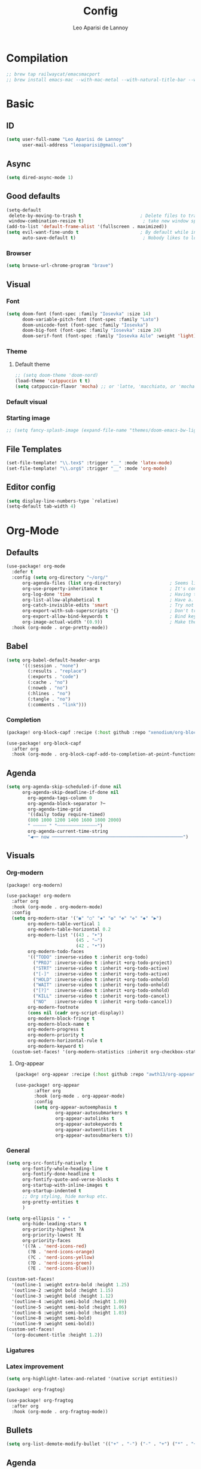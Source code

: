 #+title: Config
#+author: Leo Aparisi de Lannoy
#+latex_class: article
#+latex_compiler: xelatex
* Compilation
#+begin_src emacs-lisp
;; brew tap railwaycat/emacsmacport
;; brew install emacs-mac --with-mac-metal --with-natural-title-bar --with-native-compilation --with-xwidget
#+end_src
* Basic
** ID
#+begin_src emacs-lisp
(setq user-full-name "Leo Aparisi de Lannoy"
      user-mail-address "leoaparisi@gmail.com")
#+end_src
** Async
#+begin_src emacs-lisp :lexical no
(setq dired-async-mode 1)
#+end_src
** Good defaults
#+begin_src emacs-lisp
(setq-default
 delete-by-moving-to-trash t                      ; Delete files to trash
 window-combination-resize t)                      ; take new window space from all other windows (not just current)
(add-to-list 'default-frame-alist '(fullscreen . maximized))
(setq evil-want-fine-undo t                       ; By default while in insert all changes are one big blob. Be more granular
      auto-save-default t)                         ; Nobody likes to loose work, I certainly don't
#+end_src
*** Browser
#+begin_src emacs-lisp
(setq browse-url-chrome-program "brave")
#+end_src
** Visual
*** Font
#+begin_src emacs-lisp
(setq doom-font (font-spec :family "Iosevka" :size 14)
      doom-variable-pitch-font (font-spec :family "Lato")
      doom-unicode-font (font-spec :family "Iosevka")
      doom-big-font (font-spec :family "Iosevka" :size 24)
      doom-serif-font (font-spec :family "Iosevka Aile" :weight 'light))
#+end_src
*** Theme
**** Default theme
#+begin_src emacs-lisp
;; (setq doom-theme 'doom-nord)
(load-theme 'catppuccin t t)
(setq catppuccin-flavor 'mocha) ;; or 'latte, 'macchiato, or 'mocha
#+end_src
*** Default visual
*** Starting image
#+begin_src emacs-lisp
;; (setq fancy-splash-image (expand-file-name "themes/doom-emacs-bw-light.svg" doom-user-dir))
#+end_src
** File Templates
#+begin_src emacs-lisp
(set-file-template! "\\.tex$" :trigger "__" :mode 'latex-mode)
(set-file-template! "\\.org$" :trigger "__" :mode 'org-mode)
#+end_src
** Editor config
#+begin_src emacs-lisp
(setq display-line-numbers-type `relative)
(setq-default tab-width 4)
#+end_src
* Org-Mode
** Defaults
#+begin_src emacs-lisp
(use-package! org-mode
  :defer t
  :config (setq org-directory "~/org/"
      org-agenda-files (list org-directory)                  ; Seems like the obvious place.
      org-use-property-inheritance t                         ; It's convenient to have properties inherited.
      org-log-done 'time                                     ; Having the time a item is done sounds convenient.
      org-list-allow-alphabetical t                          ; Have a. A. a) A) list bullets.
      org-catch-invisible-edits 'smart                       ; Try not to accidently do weird stuff in invisible regions.
      org-export-with-sub-superscripts '{}                   ; Don't treat lone _ / ^ as sub/superscripts, require _{} / ^{}.
      org-export-allow-bind-keywords t                       ; Bind keywords can be handy
      org-image-actual-width '(0.9))                         ; Make the in-buffer display closer to the exported result..
  :hook (org-mode . orge-pretty-mode))
#+end_src
** Babel
#+begin_src emacs-lisp
(setq org-babel-default-header-args
      '((:session . "none")
        (:results . "replace")
        (:exports . "code")
        (:cache . "no")
        (:noweb . "no")
        (:hlines . "no")
        (:tangle . "no")
        (:comments . "link")))
#+end_src
*** Completion
#+begin_src emacs-lisp :tangle packages.el
(package! org-block-capf :recipe (:host github :repo "xenodium/org-block-capf"))
#+end_src
#+begin_src emacs-lisp
(use-package! org-block-capf
  :after org
  :hook (org-mode . org-block-capf-add-to-completion-at-point-functions))
#+end_src
** Agenda
#+begin_src emacs-lisp :lexical no
(setq org-agenda-skip-scheduled-if-done nil
      org-agenda-skip-deadline-if-done nil
        org-agenda-tags-column 0
        org-agenda-block-separator ?─
        org-agenda-time-grid
        '((daily today require-timed)
        (800 1000 1200 1400 1600 1800 2000)
        " ┄┄┄┄┄ " "┄┄┄┄┄┄┄┄┄┄┄┄┄┄┄")
        org-agenda-current-time-string
        "◀── now ─────────────────────────────────────────────────")
#+end_src
** Visuals
*** Org-modern
#+begin_src emacs-lisp :tangle packages.el
(package! org-modern)
#+end_src
#+begin_src emacs-lisp
(use-package! org-modern
  :after org
  :hook (org-mode . org-modern-mode)
  :config
  (setq org-modern-star '("◉" "○" "✸" "✿" "✤" "✜" "◆" "▶")
        org-modern-table-vertical 1
        org-modern-table-horizontal 0.2
        org-modern-list '((43 . "➤")
                          (45 . "–")
                          (42 . "•"))
        org-modern-todo-faces
        '(("TODO" :inverse-video t :inherit org-todo)
          ("PROJ" :inverse-video t :inherit +org-todo-project)
          ("STRT" :inverse-video t :inherit +org-todo-active)
          ("[-]"  :inverse-video t :inherit +org-todo-active)
          ("HOLD" :inverse-video t :inherit +org-todo-onhold)
          ("WAIT" :inverse-video t :inherit +org-todo-onhold)
          ("[?]"  :inverse-video t :inherit +org-todo-onhold)
          ("KILL" :inverse-video t :inherit +org-todo-cancel)
          ("NO"   :inverse-video t :inherit +org-todo-cancel))
        org-modern-footnote
        (cons nil (cadr org-script-display))
        org-modern-block-fringe t
        org-modern-block-name t
        org-modern-progress t
        org-modern-priority t
        org-modern-horizontal-rule t
        org-modern-keyword t)
  (custom-set-faces! '(org-modern-statistics :inherit org-checkbox-statistics-todo)))
#+end_src
**** Org-appear
#+begin_src emacs-lisp :lexical no :tangle packages.el
(package! org-appear :recipe (:host github :repo "awth13/org-appear"))
#+end_src
#+begin_src emacs-lisp :lexical no
 (use-package! org-appear
        :after org
        :hook (org-mode . org-appear-mode)
        :config
        (setq org-appear-autoemphasis t
                org-appear-autosubmarkers t
                org-appear-autolinks t
                org-appear-autokeywords t
                org-appear-autoentities t
                org-appear-autosubmarkers t))
#+end_src
*** General
#+begin_src emacs-lisp
(setq org-src-fontify-natively t
      org-fontify-whole-heading-line t
      org-fontify-done-headline t
      org-fontify-quote-and-verse-blocks t
      org-startup-with-inline-images t
      org-startup-indented t
      ;; Org styling, hide markup etc.
      org-pretty-entities t
      )

(setq org-ellipsis " ▾ "
      org-hide-leading-stars t
      org-priority-highest ?A
      org-priority-lowest ?E
      org-priority-faces
      '((?A . 'nerd-icons-red)
        (?B . 'nerd-icons-orange)
        (?C . 'nerd-icons-yellow)
        (?D . 'nerd-icons-green)
        (?E . 'nerd-icons-blue)))
#+end_src

#+begin_src emacs-lisp
(custom-set-faces!
  '(outline-1 :weight extra-bold :height 1.25)
  '(outline-2 :weight bold :height 1.15)
  '(outline-3 :weight bold :height 1.12)
  '(outline-4 :weight semi-bold :height 1.09)
  '(outline-5 :weight semi-bold :height 1.06)
  '(outline-6 :weight semi-bold :height 1.03)
  '(outline-8 :weight semi-bold)
  '(outline-9 :weight semi-bold))
(custom-set-faces!
  '(org-document-title :height 1.2))
#+end_src

*** Ligatures
*** Latex improvement
#+begin_src emacs-lisp
(setq org-highlight-latex-and-related '(native script entities))
#+end_src
#+begin_src emacs-lisp :tangle packages.el
 (package! org-fragtog)
#+end_src
#+begin_src emacs-lisp
 (use-package! org-fragtog
   :after org
   :hook (org-mode . org-fragtog-mode))
#+end_src
** Bullets
#+begin_src emacs-lisp
(setq org-list-demote-modify-bullet '(("+" . "-") ("-" . "+") ("*" . "+") ("1." . "a.")))
#+end_src
** Agenda
*** Visual
#+begin_src emacs-lisp
(after! org-agenda
  (setq org-agenda-deadline-faces
      '((1.001 . error)
        (1.0 . org-warning)
        (0.5 . org-upcoming-deadline)
        (0.0 . org-upcoming-distant-deadline))))
#+end_src
** Contact
#+begin_src emacs-lisp :lexical no :tangle packages.el
 (package! org-vcard)
#+end_src
#+begin_src emacs-lisp :lexical no
(after! mu4e
    (setq mu4e-org-contacts-file  "~/org/contacts.org")
  (add-to-list 'mu4e-headers-actions
    '("org-contact-add" . mu4e-action-add-org-contact) t)
  (add-to-list 'mu4e-view-actions
    '("org-contact-add" . mu4e-action-add-org-contact) t))

#+end_src
** Roam
*** Defaults
#+begin_src emacs-lisp

;; (use-package! org-roam
;;   :after org
;;   :config
;;   (setq                   org-enable-roam-support t
;;                           org-roam-directory (concat org-directory "/Roam")
;;                           org-roam-v2-ack t))

#+end_src
*** Daily
#+begin_src emacs-lisp

;; (setq org-roam-dailies-directory "daily/")

;; (setq org-roam-dailies-capture-templates
;;       '(("d" "default" entry
;;          "* %?"
;;          :target (file+head "%<%Y-%m-%d>.org"
;;                             "#+title: %<%Y-%m-%d>\n"))))
#+end_src
*** Visuals
**** UI and visualization
#+begin_src emacs-lisp :tangle packages.el
;; (package! org-roam-ui)
;; (package! websocket)
#+end_src
#+begin_src emacs-lisp

;; (defadvice! doom-modeline--buffer-file-name-roam-aware-a (orig-fun)
;;   :around #'doom-modeline-buffer-file-name ; takes no args
;;   (if (s-contains-p org-roam-directory (or buffer-file-name ""))
;;       (replace-regexp-in-string
;;        "\\(?:^\\|.*/\\)\\([0-9]\\{4\\}\\)\\([0-9]\\{2\\}\\)\\([0-9]\\{2\\}\\)[0-9]*-"
;;        "🢔(\\1-\\2-\\3) "
;;        (subst-char-in-string ?_ ?  buffer-file-name))
;;     (funcall orig-fun)))
;; (use-package! websocket
;;   :after org-roam)
;; (use-package! org-roam-ui
;;   :after org-roam
;;   :commands org-roam-ui-open
;;   :hook (org-roam . org-roam-ui-mode)
;;   :config
;;   (setq org-roam-ui-sync-theme t
;;         org-roam-ui-follow t
;;         org-roam-ui-update-on-save t
;;         org-roam-ui-open-on-start t)
;;   (require 'org-roam) ; in case autoloaded
;;   (defun org-roam-ui-open ()
;;     "Ensure the server is active, then open the roam graph."
;;     (interactive)
;;     (unless org-roam-ui-mode (org-roam-ui-mode 1))
;;     (browse-url--browser (format "http://localhost:%d" org-roam-ui-port))))
#+end_src
** Ob-async
** Pandoc import
#+begin_src emacs-lisp :tangle packages.el
(package! org-pandoc-import
  :recipe (:host github
           :repo "tecosaur/org-pandoc-import"
           :files ("*.el" "filters" "preprocessors")))
#+end_src
#+begin_src emacs-lisp
(use-package! org-pandoc-import
  :after org)
#+end_src
** Export
*** Preview
#+begin_src emacs-lisp
;; (map! :map org-mode-map

;;       :localleader
;;       :desc "View exported file" "v" #'org-view-output-file)

;; (defun org-view-output-file (&optional org-file-path)
;;   "Visit buffer open on the first output file (if any) found, using `org-view-output-file-extensions'"
;;   (interactive)
;;   (let* ((org-file-path (or org-file-path (buffer-file-name) ""))
;;          (dir (file-name-directory org-file-path))
;;          (basename (file-name-base org-file-path))
;;          (output-file nil))
;;     (dolist (ext org-view-output-file-extensions)
;;       (unless output-file
;;         (when (file-exists-p
;;                (concat dir basename "." ext))
;;           (setq output-file (concat dir basename "." ext)))))
;;     (if output-file
;;         (if (member (file-name-extension output-file) org-view-external-file-extensions)
;;             (browse-url-xdg-open output-file)
;;           (pop-to-buffer (or (find-buffer-visiting output-file)
;;                              (find-file-noselect output-file))))
;;       (message "No exported file found"))))

;; (defvar org-view-output-file-extensions '("pdf" "md" "rst" "txt" "tex" "html")
;;   "Search for output files with these extensions, in order, viewing the first that matches")
;; (defvar org-view-external-file-extensions '("html")
;;   "File formats that should be opened externally.")
#+end_src
** Zotero Integration
#+begin_src emacs-lisp :tangle packages.el
;; (package! zotxt)
#+end_src
#+begin_src emacs-lisp

;; (use-package! zotxt
;;   :after org)
#+end_src
** Org-Chef
#+begin_src emacs-lisp :tangle packages.el
(package! org-chef)
#+end_src
#+begin_src emacs-lisp
(use-package! org-chef
  :after org
  :commands (org-chef-insert-recipe org-chef-get-recipe-from-url))
#+end_src

** Bibtex-Integration
*** Citar
#+begin_src emacs-lisp :tangle packages.el
(package! org-cite-csl-activate :recipe (:host github :repo "andras-simonyi/org-cite-csl-activate"))
#+end_src
#+begin_src emacs-lisp
(use-package! citar
  :defer t
  :custom
  (org-cite-global-bibliography '("~/org/Lecture_Notes/MyLibrary.bib"))
  (citar-bibliography org-cite-global-bibliography)
  (citar-symbols
      '(note ,(nerd-icons-octicon "nf-oct-note" :face 'nerd-icons-blue :v-adjust -0.3) . " ")
      '(link ,(nerd-icons-octicon "nf-oct-link" :face 'nerd-icons-orange :v-adjust 0.01) . " "))
  :hook
  (org-mode . citar-capf-setup))
#+end_src
#+begin_src emacs-lisp :lexical no
(use-package! citar-embark
  :after citar embark
  :no-require
  :config (citar-embark-mode))
#+end_src
#+begin_src emacs-lisp
(use-package! oc-csl
  :after oc
  :config
  (setq org-cite-csl-styles-dir "~/Zotero/styles/"))
(after! oc
 (setq org-cite-export-processors '((t csl))))

#+end_src
#+begin_src emacs-lisp
(use-package! oc-csl-activate
  :after org
  :config
  (setq org-cite-activate-processor 'csl-activate)
  (setq org-cite-csl-activate-use-document-style t)
  (setq org-cite-csl-activate-use-document-locale t)
  (add-hook! 'org-mode-hook
              (cursor-sensor-mode 1)
              (org-cite-csl-activate-render-all)))

#+end_src
*** Org-Roam integration
#+begin_src emacs-lisp
;; (use-package! citar-org-roam
;;   :after citar org-roam
;;   :config (citar-org-roam-mode))
;; (setq org-roam-capture-templates
;;       '(("d" "default" plain
;;          "%?"
;;          :target
;;          (file+head
;;           "%<%Y%m%d%H%M%S>-${slug}.org"
;;           "#+title: ${title}\n")
;;          :unnarrowed t)
;;         ("n" "literature note" plain
;;          "%?"
;;          :target
;;          (file+head
;;           "%(expand-file-name \"literature\" org-roam-directory)/${citekey}.org"
;;           "#+title: ${citekey}. ${title}.\n#+created: %U\n#+last_modified: %U\n\n")
;;          :unnarrowed t)))
;; (setq citar-org-roam-capture-template-key "n")
#+end_src
** Latex templates
*** Preview
**** PNG
#+begin_src emacs-lisp
(after! org
  ;; ORG LATEX PREVIEW
  (setq org-format-latex-options
        (plist-put org-format-latex-options :background "Transparent"))
  (setq org-format-latex-options
        (plist-put org-format-latex-options :scale 1))
  (setq org-preview-latex-default-process 'dvisvgm)
  (setq org-preview-latex-image-directory "~/.cache/ltximg/")
  )
#+end_src
**** Header
#+begin_src emacs-lisp
(setq org-format-latex-header "\\documentclass[12pt]
{article}
\\usepackage[usenames]{xcolor}
\\usepackage{booktabs}
\\pagestyle{empty}             % do not remove
% The settings below are copied from fullpage.sty
\\setlength{\\textwidth}{\\paperwidth}
\\addtolength{\\textwidth}{-3cm}
\\setlength{\\oddsidemargin}{1.5cm}
\\addtolength{\\oddsidemargin}{-2.54cm}
\\setlength{\\evensidemargin}{\\oddsidemargin}
\\setlength{\\textheight}{\\paperheight}
\\addtolength{\\textheight}{-\\headheight}
\\addtolength{\\textheight}{-\\headsep}
\\addtolength{\\textheight}{-\\footskip}
\\addtolength{\\textheight}{-3cm}
\\setlength{\\topmargin}{1.5cm}
\\addtolength{\\topmargin}{-2.54cm}
% my custom stuff
\\usepackage{xfrac}
\\usepackage{siunitx}
\\usepackage{diffcoeff}
\\usepackage{nicematrix}
\\usepackage[varbb]{newpxmath}
\\DeclareMathOperator{\\Var}{Var}
\\DeclareMathOperator{\\cov}{Cov}
\\DeclareMathOperator{\\E}{\\mathbb{E}}
\\DeclareMathOperator*{\\argmax}{arg\\,max}
\\DeclareMathOperator*{\\argmin}{arg\\,min}
")
#+end_src
*** Article
#+begin_src emacs-lisp
(with-eval-after-load 'ox-latex
(add-to-list 'org-latex-classes
             '("article"
               "\\documentclass[12pt]{article}
\\usepackage[american]{babel}
\\usepackage[margin=1.25in]{geometry}
\\usepackage{parskip}
\\usepackage{booktabs}
\\usepackage{float}
\\usepackage{microtype}
\\usepackage{graphicx}
\\usepackage{mathtools}
\\usepackage{amsthm}
\\usepackage{amssymb}
\\usepackage{bm}
\\usepackage[]{newpxtext}
\\usepackage[]{newpxmath}
\\usepackage{xfrac}
\\usepackage{siunitx}
\\usepackage{caption}
\\captionsetup{labelfont=bf,font={small,singlespacing}}
\\usepackage{subcaption}
\\usepackage{cancel}
\\usepackage{setspace}
\\usepackage{xcolor}
\\usepackage{diffcoeff}
\\usepackage{nicematrix}
\\usepackage{braket}
\\usepackage{enumitem}
\\usepackage{acronym}
\\usepackage{footmisc}
\\usepackage[authoryear,longnamesfirst]{natbib}
\\usepackage{xurl}
\\onehalfspacing{}
\\bibliographystyle{ecta}
\\DeclareMathOperator{\\Var}{Var}
\\DeclareMathOperator{\\Cov}{Cov}
\\DeclareMathOperator{\\E}{\\mathbb{E}}
\\DeclareMathOperator*{\\argmax}{arg\\,max}
\\DeclareMathOperator*{\\argmin}{arg\\,min}
\\newcommand{\\Et}[2]{\\E_{#2} \\left[#1\\right]}
\\newcommand{\\Covt}[3]{\\cov_{#3}\\left(#1, #2\\right)}
\\newcommand{\\Vart}[2]{\\Var_{#2} \\left[#1\\right]}
\\DeclarePairedDelimiter\\abs{\\lvert}{\\rvert}
\\DeclarePairedDelimiter\\norm{\\lVert}{\\rVert}
\\DeclarePairedDelimiterX\\innerp[2]{\\langle}{\\rangle}{#1,#2}
\\theoremstyle{plain}% default
\\newtheorem{thm}{Theorem}
\\newtheorem{lem}[thm]{Lemma}
\\newtheorem{prop}[thm]{Proposition}
\\newtheorem*{cor}{Corollary}
\\theoremstyle{definition}
\\newtheorem{defn}{Definition}
\\newtheorem{exmp}{Example}
\\providecommand*{\\defnautorefname}{Definition}
\\theoremstyle{remark}
\\newtheorem*{rem}{Remark}
\\newtheorem*{note}{Note}
\\newtheorem{case}{Case}
\\renewcommand{\\leq}{\\leqslant}
\\renewcommand{\\geq}{\\geqslant}
\\usepackage{hyperref}
\\usepackage[]{cleveref}
[NO-DEFAULT-PACKAGES]
[PACKAGES]
[EXTRA]"
               ("\\section{%s}" . "\\section*{%s}")
               ("\\subsection{%s}" . "\\subsection*{%s}")
               ("\\subsubsection{%s}" . "\\subsubsection*{%s}")
               ("\\paragraph{%s}" . "\\paragraph*{%s}"))))
#+end_src
*** Beamer
#+begin_src emacs-lisp
(after! org
  (setq org-beamer-frame-level 2))
#+end_src
#+begin_src emacs-lisp
(setq org-beamer-theme "[progressbar=frametitle, titleformat=smallcaps, numbering=fraction]metropolis")
#+end_src
Define Beamer class:
#+begin_src emacs-lisp

(with-eval-after-load 'ox-latex
(add-to-list 'org-latex-classes
             '("beamer"
               "\\documentclass[c]{beamer}
\\usepackage[american]{babel}
\\usetheme[progressbar=frametitle, titleformat=smallcaps, numbering=fraction]{metropolis}
\\usepackage{parskip}
\\usepackage{booktabs}
\\usepackage{float}
\\usepackage{microtype}
\\usepackage{graphicx}
\\usepackage{mathtools}
\\usepackage{amsthm}
\\usepackage{amssymb}
\\usepackage{bm}
\\usepackage[]{newpxtext}
\\usepackage{newpxmath}
\\usepackage{xfrac}
\\usepackage{siunitx}
\\usepackage{caption}
\\captionsetup{labelfont=bf,font={small,singlespacing}}
\\usepackage{subcaption}
\\usepackage{cancel}
\\usepackage{setspace}
\\usepackage{xcolor}
\\usepackage[ISO]{diffcoeff}
\\usepackage{nicematrix}
\\usepackage{braket}
\\usepackage{enumitem}
\\usepackage{acronym}
\\usepackage{footmisc}
\\usepackage[authoryear,longnamesfirst]{natbib}
\\usepackage{xurl}
\\usepackage{appendixnumberbeamer}
\\usepackage{dirtytalk}
\\DeclareMathOperator{\\Var}{Var}
\\DeclareMathOperator{\\Cov}{Cov}
\\DeclareMathOperator{\\E}{\\mathbb{E}}
\\DeclareMathOperator*{\\argmax}{arg\\,max}
\\DeclareMathOperator*{\\argmin}{arg\\,min}
\\newcommand{\\Et}[2]{\\E_{#2} \\left[#1\\right]}
\\newcommand{\\Covt}[3]{\\cov_{#3}\\left(#1, #2\\right)}
\\newcommand{\\Vart}[2]{\\Var_{#2} \\left[#1\\right]}
\\DeclarePairedDelimiter\\abs{\\lvert}{\\rvert}
\\DeclarePairedDelimiter\\norm{\\lVert}{\\rVert}
\\DeclarePairedDelimiterX\\innerp[2]{\\langle}{\\rangle}{#1,#2}
\\theoremstyle{plain}% default
\\newtheorem{thm}{Theorem}
\\newtheorem{lem}[thm]{Lemma}
\\newtheorem{prop}[thm]{Proposition}
\\newtheorem*{cor}{Corollary}
\\theoremstyle{definition}
\\newtheorem{defn}{Definition}
\\newtheorem{exmp}{Example}
\\providecommand*{\\defnautorefname}{Definition}
\\theoremstyle{remark}
\\newtheorem*{rem}{Remark}
\\newtheorem*{note}{Note}
\\newtheorem{case}{Case}
\\renewcommand{\\leq}{\\leqslant}
\\renewcommand{\\geq}{\\geqslant}
\\definecolor{textcolor}{HTML}{2E3440}
\\definecolor{titlecolor}{HTML}{a3be8c}
\\definecolor{alertcolor}{HTML}{BF616A}
\\definecolor{bgcolor}{HTML}{ECEFF4}
\\definecolor{barcolor}{HTML}{88C0D0}
\\definecolor{bgbarcolor}{HTML}{D8DEE9}
\\setbeamercolor{progress bar}{fg=barcolor,bg=bgbarcolor}
\\setbeamercolor{frametitle}{fg=titlecolor,bg=bgcolor}
\\setbeamercolor{normal text}{fg=textcolor,bg=bgcolor}
\\setbeamercolor{alerted text}{fg=alertcolor,bg=bgcolor}
\\setbeamercolor{example text}{fg=examplecolor}
\\setbeamercovered{dynamic}
\\usecolortheme{rose}
[NO-DEFAULT-PACKAGES]
[PACKAGES]
[EXTRA]"
               ("\\section{%s}" . "\\section*{%s}")
               ("\\subsection{%s}" . "\\subsection*{%s}")
               ("\\subsubsection{%s}" . "\\subsubsection*{%s}")
               ("\\paragraph{%s}" . "\\paragraph*{%s}")
               ("\\subparagraph{%s}" . "\\subparagraph*{%s}"))))
#+end_src
*** Export
#+begin_src emacs-lisp
(setq org-latex-pdf-process '("LC_ALL=en_US.UTF-8 latexmk -f -pdf -%latex -shell-escape -interaction=nonstopmode -output-directory=%o %f"))
#+end_src
#+begin_src emacs-lisp
(setq org-latex-tables-booktabs t
      org-latex-hyperref-template "\\providecolor{url}{HTML}{81a1c1}
\\providecolor{link}{HTML}{d08770}
\\providecolor{cite}{HTML}{d08770}
\\hypersetup{
pdfauthor={%a},
pdftitle={%t},
pdfkeywords={%k},
pdfsubject={%d},
pdfcreator={%c},
pdflang={%L},
breaklinks=true,
colorlinks=true,
linkcolor=link,
urlcolor=url,
citecolor=cite
}
"
      org-latex-reference-command "\\cref{%s}")
#+end_src
#+begin_src latex-fancy-hyperref
#+end_src
**** Preview
#+begin_src emacs-lisp
;; Use pdf-tools to open PDF files
(setq TeX-view-program-selection '((output-pdf "PDF Tools"))
      TeX-source-correlate-start-server t)
#+end_src
#+begin_src emacs-lisp
;; Update PDF buffers after successful LaTeX runs
(add-hook 'TeX-after-compilation-finished-functions #'TeX-revert-document-buffer)
#+end_src
**** Code blocks
#+begin_src emacs-lisp :tangle packages.el
(package! engrave-faces)
#+end_src
#+begin_src emacs-lisp
 (use-package! engrave-faces-latex
   :after ox-latex)
 (setq org-latex-listings 'engraved)
 (setq org-latex-engraved-theme 'doom-nord)
#+end_src
** Capture
*** Doct
#+begin_src emacs-lisp :tangle packages.el
(package! doct
  :recipe (:host github :repo "progfolio/doct"))
#+end_src
#+begin_src emacs-lisp :lexical no
 (use-package! doct
   :after org)
#+end_src
*** Captures
#+begin_src emacs-lisp :lexical no
(setq org-capture-templates
      '(("t" "Todo" entry (file+headline "~/org/todo.org" "Tasks")
         "* TODO [#B] %?\n:Created: %T\n")
        ("j" "Journal" entry (file+datetree "~/org/journal.org")
         "* %?\nEntered on %U\n  %i\n  %a")
        ("P" "process-soon" entry (file+headline "todo.org" "Todo")
  "* TODO %:fromname: %a %?\nDEADLINE: %(org-insert-time-stamp (org-read-date nil t \"+2d\"))")
("c" "Contact" entry (file "~/org/contacts.org")
"* %?
:PROPERTIES:
:ADDRESS:
:BIRTHDAY:
:EMAIL:
:NOTE:
:END:"
      :empty-lines 1)
("w" "Work")
 ("wp" "Phone Call" entry (file+datetree "~/org/work.org") "* Phone call about %?\nSCHEDULED:%t\nDEADLINE: %^T\n\n%i" :clock-in t)
 ("wm" "Meeting"    entry (file+datetree "~/org/work.org") "* Meeting about %?\nSCHEDULED:%t\nDEADLINE: %^T\n\n%i"    :clock-in t)
 ("m" "Email Workflow")
    ("mw" "Write" entry (file+olp "~/org/mail.org" "New")
          "* TODO Email %?\nSCHEDULED:%t\nDEADLINE: %^T\n\n%i" :immediate-finish t)
    ("mf" "Follow Up" entry (file+olp "~/org/mail.org" "Follow Up")
          "* TODO Follow up with %:fromname on %a\nSCHEDULED:%t\nDEADLINE: %(org-insert-time-stamp (org-read-date nil t \"+2d\"))\n\n%i" :immediate-finish t)
    ("mr" "Read Later" entry (file+olp "~/org/mail.org" "Read Later")
          "* TODO Read %:subject\nSCHEDULED:%t\nDEADLINE: %(org-insert-time-stamp (org-read-date nil t \"+2d\"))\n\n%a\n\n%i" :immediate-finish t)
        ))
#+end_src
* Corfu
#+begin_src emacs-lisp
;; (setq corfu-popupinfo-delay 0)
#+end_src
* Jinx
#+begin_src emacs-lisp :tangle packages.el
(package! jinx)
#+end_src
#+begin_src emacs-lisp
(use-package! jinx
  :defer t
  :init
  (global-jinx-mode)
  :config
  ;; Extra face(s) to ignore
  (push 'org-inline-src-block
        (alist-get 'org-mode jinx-exclude-faces))
  ;; Take over the relevant bindings.
  (after! evil-commands
    (global-set-key [remap ispell-word] #'jinx-correct))
  (after! evil-commands
    (global-set-key [remap evil-next-flyspell-error] #'jinx-next)
    (global-set-key [remap evil-prev-flyspell-error] #'jinx-previous)))
#+end_src
* LSP
** Start with buffer
#+begin_src emacs-lisp :lexical no
(add-hook 'LaTeX-mode-hook #'lsp-deferred)
#+end_src
** Keybindings
#+begin_src emacs-lisp :lexical no
 ;; (map! :after lsp-mode
 ;;        :map evil-normal-state-map
 ;;        "K" #'lsp-ui-doc-show)

#+end_src
** LSP-Bridge
#+begin_src emacs-lisp :tangle packages.el
;; (when (package! lsp-bridge
;;         :recipe (:host github
;;                  :repo "manateelazycat/lsp-bridge"
;;                  :branch "master"
;;                  :files ("*.el" "*.py" "acm" "core" "langserver" "multiserver" "resources")
;;                  ;; do not perform byte compilation or native compilation for lsp-bridge
;;                  :build (:not compile)))
;;   (package! markdown-mode)
;;   (package! yasnippet))
;;   (package! lsp-mode :disable t)
;;   (package! company :disable t)
;;   (package! corfu :disable t)
#+end_src
#+begin_src emacs-lisp
;; (setq native-comp-deferred-compilation-deny-list '("lsp-bridge"))
;; (use-package! lsp-bridge
;;   :config
;;   (setq lsp-bridge-enable-log nil)
;;   (global-lsp-bridge-mode))
#+end_src
** Digestif
#+begin_src emacs-lisp
;; (after! lsp-mode
;;   (setq lsp-tex-server 'digestif))
#+end_src
** LTex
#+begin_src emacs-lisp :tangle packages.el
(package! lsp-ltex)
#+end_src
#+begin_src emacs-lisp
(defcustom lsp-ltex-active-modes
  '(text-mode
    bibtex-mode context-mode
    latex-mode LaTeX-mode ;; AUCTeX 14+ has renamed latex-mode to LaTeX-mode
    markdown-mode org-mode
    rst-mode
    org-msg-edit-mode
    mu4e-compose-mode)
  "List of major mode that work with LTEX Language Server."
  :type 'list
  :group 'lsp-ltex)

(use-package! lsp-ltex
  :defer t
  :init)
(after! lsp-ltex
  (appendq! lsp-language-id-configuration
            '((mu4e-compose-mode . "plaintext"))))
;; (use-package! eglot-ltex                ;
;;   :init
;;   (setq eglot-ltex-server-path "/opt/homebrew/"
;;         eglot-ltex-communication-channel 'tcp))         ; 'stdio or 'tcp
#+end_src
#+begin_src emacs-lisp :lexical no
 ;; (after! eglot
 ;;   (add-to-list 'eglot-server-programs
 ;;               `((latex-mode :language-id "latex")
 ;;                 . ,(eglot-alternatives '(("texlab")
 ;;                                          ("ltex-ls" "--server-type" "TcpSocket" "--port" :autoport)))))) ;
#+end_src
* VLFI
#+begin_src emacs-lisp :tangle packages.el
(package! vlfi)
#+end_src
#+begin_src emacs-lisp
(use-package! vlf-setup
  :defer t)
#+end_src

#+RESULTS:

* CSV-Mode
#+begin_src emacs-lisp :tangle packages.el
(package! csv-mode)
#+end_src
#+begin_src emacs-lisp
(use-package! csv-mode
  :defer t
  :hook ((csv-mode . csv-align-mode)
         (csv-mode . csv-header-line)
         )
  )
#+end_src
* PDF-Tools
** Dark mode
#+begin_src emacs-lisp
 ;; (add-hook 'pdf-tools-enabled-hook 'pdf-view-midnight-minor-mode)
#+end_src
* Option key Fix
#+begin_src emacs-lisp
(defun switch-left-and-right-option-keys ()
  "Switch left and right option keys.
     On some external keyboards the left and right option keys are swapped,
     this command switches the keys so that they work as expected."
  (interactive)
  (let ((current-left  mac-option-modifier)
        (current-right mac-right-option-modifier))
    (setq mac-option-modifier       current-right
          mac-right-option-modifier current-left)))
#+end_src

* Centaur
#+begin_src emacs-lisp
;; (after! centaur-tabs
;;   (centaur-tabs-mode -1)
;;   (setq centaur-tabs-height 36
;;         centaur-tabs-set-icons t
;;         centaur-tabs-modified-marker "o"
;;         centaur-tabs-close-button "×"
;;         centaur-tabs-set-bar 'above
;;         centaur-tabs-gray-out-icons 'buffer)
;;   (centaur-tabs-change-fonts "P22 Underground Book" 160))
;; (setq x-underline-at-descent-line t)
#+end_src

* RSS
#+begin_src emacs-lisp
;; (add-hook! 'elfeed-search-mode-hook #'elfeed-update) ;
;; (after! elfeed
;;   (setq elfeed-goodies/entry-pane-position 'bottom)
;;   (setq rmh-elfeed-org-files '("~/org/elfeed.org")))
#+end_src
** Visual
    #+begin_src emacs-lisp
;; (after! elfeed
;;   (setq elfeed-search-filter "@1-week-ago +unread"
;;         elfeed-search-print-entry-function '+rss/elfeed-search-print-entry
;;         elfeed-search-title-min-width 80
;;         elfeed-show-entry-switch #'pop-to-buffer
;;         elfeed-show-entry-delete #'elfeed-kill-buffer
;;         elfeed-show-refresh-function #'+rss/elfeed-show-refresh--better-style
;;         shr-max-image-proportion 0.6)

;;   (add-hook! 'elfeed-show-mode-hook (hide-mode-line-mode 1))
;;   (add-hook! 'elfeed-search-update-hook #'hide-mode-line-mode)

;;   (defface elfeed-show-title-face '((t (:weight ultrabold :slant italic :height 1.5)))
;;     "title face in elfeed show buffer"
;;     :group 'elfeed)
;;   (defface elfeed-show-author-face `((t (:weight light)))
;;     "title face in elfeed show buffer"
;;     :group 'elfeed)
;;   (set-face-attribute 'elfeed-search-title-face nil
;;                       :foreground 'nil
;;                       :weight 'light)

;;   (defadvice! +rss-elfeed-wrap-h-nicer ()
;;     "Enhances an elfeed entry's readability by wrapping it to a width of
;; `fill-column' and centering it with `visual-fill-column-mode'."
;;     :override #'+rss-elfeed-wrap-h
;;     (setq-local truncate-lines nil
;;                 shr-width 140
;;                 visual-fill-column-center-text t
;;                 default-text-properties '(line-height 1.2))
;;     (let ((inhibit-read-only t)
;;           (inhibit-modification-hooks t))
;;        (setq-local shr-current-font '(:family "Lato" :height 1.2))
;;       (set-buffer-modified-p nil)))

;;   (defun +rss/elfeed-search-print-entry (entry)
;;     "Print ENTRY to the buffer."
;;     (let* ((elfeed-goodies/tag-column-width 40)
;;            (elfeed-goodies/feed-source-column-width 30)
;;            (title (or (elfeed-meta entry :title) (elfeed-entry-title entry) ""))
;;            (title-faces (elfeed-search--faces (elfeed-entry-tags entry)))
;;            (feed (elfeed-entry-feed entry))
;;            (feed-title
;;             (when feed
;;               (or (elfeed-meta feed :title) (elfeed-feed-title feed))))
;;            (tags (mapcar #'symbol-name (elfeed-entry-tags entry)))
;;            (tags-str (concat (mapconcat 'identity tags ",")))
;;            (title-width (- (window-width) elfeed-goodies/feed-source-column-width
;;                            elfeed-goodies/tag-column-width 4))

;;            (tag-column (elfeed-format-column
;;                         tags-str (elfeed-clamp (length tags-str)
;;                                                elfeed-goodies/tag-column-width
;;                                                elfeed-goodies/tag-column-width)
;;                         :left))
;;            (feed-column (elfeed-format-column
;;                          feed-title (elfeed-clamp elfeed-goodies/feed-source-column-width
;;                                                   elfeed-goodies/feed-source-column-width
;;                                                   elfeed-goodies/feed-source-column-width)
;;                          :left)))

;;       (insert (propertize feed-column 'face 'elfeed-search-feed-face) " ")
;;       (insert (propertize tag-column 'face 'elfeed-search-tag-face) " ")
;;       (insert (propertize title 'face title-faces 'kbd-help title))
;;       (setq-local line-spacing 0.2)))

;;   (defun +rss/elfeed-show-refresh--better-style ()
;;     "Update the buffer to match the selected entry, using a mail-style."
;;     (interactive)
;;     (let* ((inhibit-read-only t)
;;            (title (elfeed-entry-title elfeed-show-entry))
;;            (date (seconds-to-time (elfeed-entry-date elfeed-show-entry)))
;;            (author (elfeed-meta elfeed-show-entry :author))
;;            (link (elfeed-entry-link elfeed-show-entry))
;;            (tags (elfeed-entry-tags elfeed-show-entry))
;;            (tagsstr (mapconcat #'symbol-name tags ", "))
;;            (nicedate (format-time-string "%a, %e %b %Y %T %Z" date))
;;            (content (elfeed-deref (elfeed-entry-content elfeed-show-entry)))
;;            (type (elfeed-entry-content-type elfeed-show-entry))
;;            (feed (elfeed-entry-feed elfeed-show-entry))
;;            (feed-title (elfeed-feed-title feed))
;;            (base (and feed (elfeed-compute-base (elfeed-feed-url feed)))))
;;       (erase-buffer)
;;       (insert "\n")
;;       (insert (format "%s\n\n" (propertize title 'face 'elfeed-show-title-face)))
;;       (insert (format "%s\t" (propertize feed-title 'face 'elfeed-search-feed-face)))
;;       (when (and author elfeed-show-entry-author)
;;         (insert (format "%s\n" (propertize author 'face 'elfeed-show-author-face))))
;;       (insert (format "%s\n\n" (propertize nicedate 'face 'elfeed-log-date-face)))
;;       (when tags
;;         (insert (format "%s\n"
;;                         (propertize tagsstr 'face 'elfeed-search-tag-face))))
;;       ;; (insert (propertize "Link: " 'face 'message-header-name))
;;       ;; (elfeed-insert-link link link)
;;       ;; (insert "\n")
;;       (cl-loop for enclosure in (elfeed-entry-enclosures elfeed-show-entry)
;;                do (insert (propertize "Enclosure: " 'face 'message-header-name))
;;                do (elfeed-insert-link (car enclosure))
;;                do (insert "\n"))
;;       (insert "\n")
;;       (if content
;;           (if (eq type 'html)
;;               (elfeed-insert-html content base)
;;             (insert content))
;;         (insert (propertize "(empty)\n" 'face 'italic)))
;;       (goto-char (point-min))))

;;   )
    #+end_src

* Email
** mu4e
#+begin_src emacs-lisp
;; add to $DOOMDIR/config.el
(after! mu4e
  (setq sendmail-program (executable-find "msmtp")
        send-mail-function #'smtpmail-send-it
        message-sendmail-f-is-evil t
        message-sendmail-extra-arguments '("--read-envelope-from")
        message-send-mail-function #'message-send-mail-with-sendmail)
  ;; how often to call it in seconds:
  (setq   mu4e-sent-messages-behavior 'sent ;; Save sent messages
          mu4e-headers-auto-update t                ; avoid to type `g' to update
          mml-secure-openpgp-signers '("6A5C039B63B86AC6C5109955B57BA04FBD759C7F" "D1D9947126EE64AC7ED3950196F352393B5B3C2E")
          mml-secure-openpgp-sign-with-sender t
          mu4e-use-fancy-chars t                   ; allow fancy icons for mail threads
          mu4e-change-filenames-when-moving t
          mu4e-index-lazy-check nil
          mu4e-search-results-limit 300
          mu4e-context-policy 'pick-first ;; Always ask which context to use when composing a new mail
          mu4e-compose-context-policy 'ask ;; Always ask which context to use when composing a new mail
          mu4e-update-interval 60
          mu4e-mu-allow-temp-file t
          message-dont-reply-to-names #'mu4e-personal-or-alternative-address-p
          mu4e-bookmarks '((:name "Unread messages" :query "flag:unread AND maildir:/.*inbox/" :key 117)
                                (:name "Today's messages" :query "date:today..now AND maildir:/.*inbox/" :key 116)
                                ("flag:flagged" "Flagged messages" 102)
                                (:name "Unified inbox" :query "maildir:/.*inbox/" :key 105)
                                (:name "Sent" :query "maildir:/.*Sent/" :key 115)
                                (:name "Drafts" :query "maildir:/.*Drafts/" :key 100)
                                (:name "Spam" :query "maildir:/.*Spam/ or maildir:/.*Junk/" :key 83)
                                (:name "Trash" :query "maildir:/.*Trash/" :key 84))
          mu4e-attachment-dir "~/Downloads"
          mu4e-contexts '()
          )
)
  (set-email-account! "gmail"
                      '((mu4e-sent-folder       . "/leoaparisi@gmail.com/[Gmail]/Sent Mail")
                        (mu4e-drafts-folder     . "/leoaparisi@gmail.com/[Gmail]/Drafts")
                        (mu4e-trash-folder      . "/leoaparisi@gmail.com/[Gmail]/Trash")
                        (mu4e-refile-folder     . "/leoaparisi@gmail.com/Archives")
                        (user-mail-address . "leoaparisi@gmail.com")
                        (smtpmail-smtp-user     . "leoaparisi@gmail.com"))
                      t)
  (set-email-account! "university"
                      '((mu4e-sent-folder       . "/laparisidelannoy@uchicago.edu/Sent")
                        (mu4e-drafts-folder     . "/laparisidelannoy@uchicago.edu/Drafts")
                        (user-mail-address . "laparisidelannoy@uchicago.edu")
                        (mu4e-trash-folder      . "/laparisidelannoy@uchicago.edu/Trash")
                        (mu4e-refile-folder     . "/laparisidelannoy@uchicago.edu/Archive")
                        (smtpmail-smtp-user     . "laparisidelannoy@uchicago.edu"))
                      t)
(add-hook! 'mu4e-compose-mode-hook#'org-msg-edit-mode)
#+end_src
** Consult
#+begin_src emacs-lisp :lexical no :tangle packages.el
 (package! consult-mu :recipe (:host github :repo "armindarvish/consult-mu"))
#+end_src
#+begin_src emacs-lisp :lexical no
(use-package consult-mu
        :after (mu4e consult)
)
#+end_src
** Org-Msg
#+begin_src emacs-lisp :lexical no :tangle packages.el
(package! org-msg
  :recipe (:host github :repo "danielfleischer/org-msg" :branch "1.12")
  :pin "4dcd70f")

#+end_src

#+begin_src emacs-lisp :lexical no
;;  (setq mail-user-agent 'notmuch-user-agent)
;; (after! notmuch
;;   (setq sendmail-program (executable-find "msmtp")
;;         send-mail-function #'smtpmail-send-it
;;         message-sendmail-f-is-evil t
;;         message-sendmail-extra-arguments '("--read-envelope-from")
;;         message-send-mail-function #'message-send-mail-with-sendmail
;;         mail-specify-envelope-from t
;;         message-sendmail-envelope-from 'header
;;         mail-envelope-from 'header
;;         +notmuch-sync-backend 'mbsync
;;    ))
(use-package! org-msg
  :after org
  :config
   ;; :hook (notmuch-hello-mode . org-msg-mode)
   ;; :config
  (setq org-msg-options "html-postamble:nil H:5 num:nil ^:{} toc:nil author:nil email:nil tex:dvipng"
        org-msg-startup "hidestars indent inlineimages"
        org-msg-greeting-name-limit 3
        org-msg-default-alternatives '((new . (html))
					  (reply-to-html . (html)))
        org-msg-convert-citation t
        org-msg-signature "
,#+begin_signature
Leo Aparisi de Lannoy
,#+end_signature"))
#+end_src
* Latex
#+begin_src  emacs-lisp
(setq +latex-viewers '(pdf-tools))
(setq TeX-command-default "laTeXMk")
(defun compile-save()
  "Test of save hook"
  (when (eq major-mode 'LaTeX-mode)
    (+latex/compile)))
(add-hook 'after-save-hook #'compile-save)
(setq TeX-save-query nil
      TeX-show-compilation nil
      TeX-engine "luatex"
      TeX-command-extra-options "-lualatex -shell-escape")
#+end_src
* Flycheck
#+begin_src emacs-lisp
;; (setq flycheck-eglot-exclusive nil)
(map! :map evil-normal-state-map
      "SPC c b" #'consult-flycheck)
(setq flycheck-checker-error-threshold 5000)
#+end_src
* TRAMP
#+begin_src emacs-lisp :lexical no
 (after! tramp
  (setenv "SHELL" "/bin/bash")
  (setq tramp-shell-prompt-pattern "\\(?:^\\|\n\\|\x0d\\)[^]#$%>\n]*#?[]#$%>] *\\(\e\\[[0-9;]*[a-zA-Z] *\\)*")) ;; default + 
  (setq vc-ignore-dir-regexp
                (format "\\(%s\\)\\|\\(%s\\)"
                        vc-ignore-dir-regexp
                        tramp-file-name-regexp))
#+end_src
# Local Variables:
# jinx-local-words: "Digestif XeLaTeX xelatex"
# End:
* Browser History
#+begin_src emacs-lisp :lexical no :tangle packages.el
 (package! browser-hist)
#+end_src
#+begin_src emacs-lisp :lexical no
 (use-package! browser-hist
  :config
  (setq browser-hist-default-browser 'brave)
  :commands (browser-hist-search))
#+end_src
* YouTube extractor
#+begin_src emacs-lisp :lexical no :tangle packages.el
 (package! youtube-sub-extractor)
#+end_src
#+begin_src emacs-lisp :lexical no
  (use-package! youtube-sub-extractor
  :commands (youtube-sub-extractor-extract-subs)
  :config
  (map! :map youtube-sub-extractor-subtitles-mode-map
    :desc "copy timestamp URL" :n "RET" #'youtube-sub-extractor-copy-ts-link
    :desc "browse at timestamp" :n "C-c C-o" #'youtube-sub-extractor-browse-ts-link))

  (setq youtube-sub-extractor-timestamps 'left-margin)
#+end_src
